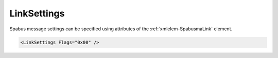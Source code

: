 .. _xmlelem-SpabusmaLink:

LinkSettings
^^^^^^^^^^^^

Spabus message settings can be specified using attributes of the :ref:`xmlelem-SpabusmaLink` element.

.. include-file:: sections/Include/sample_node.rstinc "" ":ref:`xmlelem-SpabusmaLink`"

.. code-block:: none

   <LinkSettings Flags="0x00" />


.. include-file:: sections/Include/table_attrs.rstinc "" "tabid-SpabusmaLink" "Spabus Master LinkSettings attributes" ":spec: |C{0.12}|C{0.12}|C{0.1}|S{0.66}|"

   * :attr:	:xmlattr:`Flags`
     :val:	|flags8range|
     :def:	0x00
     :desc:	Miscellaneous Spabus message settings.
		See :numref:`tabid-SpabusmaLinkFlags` for description.


.. include-file:: sections/Include/table_flags8.rstinc "" "tabid-SpabusmaLinkFlags" "Message format flags" ":ref:`xmlattr-SpabusmaLinkFlags`" "Message format flags"

   * :attr:	Bit 0
     :val:	xxxx.xxx0
     :desc:	**Include** channel number in Event request mesage :lemonobgtext:`R0L` (default value)

   * :(attr):
     :val:	xxxx.xxx1
     :desc:	**Omit** channel number from Event request mesage :lemonobgtext:`RL`

   * :attr:	Bits 1...7
     :val:	Any
     :desc:	Bits reserved for future use
